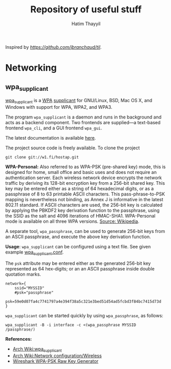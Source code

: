 #+title: Repository of useful stuff
#+author: Hatim Thayyil

Inspired by [[jbranchaud/til][https://github.com/jbranchaud/til]].

* Networking

** wpa_supplicant

[[https://w1.fi/wpa_supplicant/][wpa_supplicant]] is a
[[https://en.wikipedia.org/wiki/Wi-Fi_Protected_Access][WPA]]
[[https://en.wikipedia.org/wiki/Supplicant_(computer)][supplicant]] for
GNU/Linux, BSD, Mac OS X, and Windows with support for WPA, WPA2, and WPA3.

The program =wpa_supplicant= is a daemon and runs in the background and acts as
a backend component. Two frontends are supplied---a text-based frontend
=wpa_cli=, and a GUI frontend =wpa_gui=.

The latest documentation is available
[[https://w1.fi/cgit/hostap/plain/wpa_supplicant/README][here]].

The project source code is freely available. To clone the project
#+begin_src shell
git clone git://w1.fi/hostap.git
#+end_src

*WPA-Personal:* Also referred to as WPA-PSK (pre-shared key) mode, this is
designed for home, small office and basic uses and does not require an
authentication server. Each wireless network device encrypts the network
traffic by deriving its 128-bit encryption key from a 256-bit shared key. This
key may be entered either as a string of 64 hexadecimal digits, or as a
passphrase of 8 to 63 printable ASCII characters. This pass-phrase-to-PSK
mapping is nevertheless not binding, as Annex J is informative in the latest
802.11 standard. If ASCII characters are used, the 256-bit key is calculated by
applying the PBKDF2 key derivation function to the passphrase, using the SSID
as the salt and 4096 iterations of HMAC-SHA1. WPA-Personal mode is available on
all three WPA
versions. [[https://en.wikipedia.org/wiki/Wi-Fi_Protected_Access#WPA-TERMINOLOGY][Source:
Wikipedia]].

A separate tool, =wpa_passphrase=, can be used to generate 256-bit keys from
an ASCII passphrase, and execute the above key derivation function.

*Usage*: =wpa_supplicant= can be configured using a text file. See given
example
[[https://w1.fi/cgit/hostap/plain/wpa_supplicant/wpa_supplicant.conf][wpa_supplicant.conf]].

The =psk= attribute may be entered either as the generated 256-bit key
represented as 64 hex-digits; or an an ASCII passphrase inside double quotation
marks.

#+begin_src 
network={
    ssid="MYSSID"
    #psk="passphrase"
    psk=59e0d07fa4c7741797a4e394f38a5c321e3bed51d54ad5fcbd3f84bc7415d73d
}
#+end_src

=wpa_supplicant= can be started quickly by using =wpa_passphrase=, as follows:
#+begin_src shell
wpa_supplicant -B -i interface -c <(wpa_passphrase MYSSID /passphrase/)
#+end_src

*References:*
- [[https://wiki.archlinux.org/title/wpa_supplicant][Arch Wiki:wpa_supplicant]]
- [[https://wiki.archlinux.org/title/Network_configuration/Wireless][Arch
  Wiki:Network configuration/Wireless]]
- [[https://www.wireshark.org/tools/wpa-psk.html][Wireshark WPA-PSK Raw Key
  Generator]]
